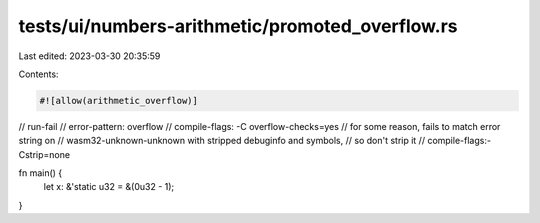tests/ui/numbers-arithmetic/promoted_overflow.rs
================================================

Last edited: 2023-03-30 20:35:59

Contents:

.. code-block:: rs

    #![allow(arithmetic_overflow)]

// run-fail
// error-pattern: overflow
// compile-flags: -C overflow-checks=yes
// for some reason, fails to match error string on
// wasm32-unknown-unknown with stripped debuginfo and symbols,
// so don't strip it
// compile-flags:-Cstrip=none

fn main() {
    let x: &'static u32 = &(0u32 - 1);
}


